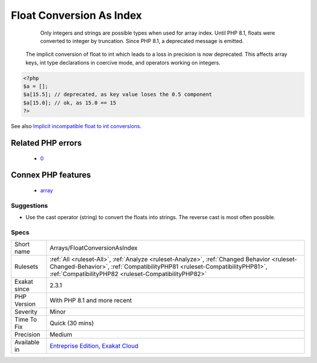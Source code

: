 .. _arrays-floatconversionasindex:

.. _float-conversion-as-index:

Float Conversion As Index
+++++++++++++++++++++++++

  Only integers and strings are possible types when used for array index. Until PHP 8.1, floats were converted to integer by truncation. Since PHP 8.1, a deprecated message is emitted.

 The implicit conversion of float to int which leads to a loss in precision is now deprecated. This affects array keys, int type declarations in coercive mode, and operators working on integers.

.. code-block:: php
   
   <?php
   $a = [];
   $a[15.5]; // deprecated, as key value loses the 0.5 component
   $a[15.0]; // ok, as 15.0 == 15
   ?>

See also `Implicit incompatible float to int conversions <https://www.php.net/manual/en/migration81.deprecated.php#migration81.deprecated.core.implicit-float-conversion>`_.

Related PHP errors 
-------------------

  + `0 <https://php-errors.readthedocs.io/en/latest/messages/Implicit+conversion+from+float+3.141592653589793+to+int+loses+precision.html>`_



Connex PHP features
-------------------

  + `array <https://php-dictionary.readthedocs.io/en/latest/dictionary/array.ini.html>`_


Suggestions
___________

* Use the cast operator (string) to convert the floats into strings. The reverse cast is most often possible.




Specs
_____

+--------------+--------------------------------------------------------------------------------------------------------------------------------------------------------------------------------------------------------------------------------+
| Short name   | Arrays/FloatConversionAsIndex                                                                                                                                                                                                  |
+--------------+--------------------------------------------------------------------------------------------------------------------------------------------------------------------------------------------------------------------------------+
| Rulesets     | :ref:`All <ruleset-All>`, :ref:`Analyze <ruleset-Analyze>`, :ref:`Changed Behavior <ruleset-Changed-Behavior>`, :ref:`CompatibilityPHP81 <ruleset-CompatibilityPHP81>`, :ref:`CompatibilityPHP82 <ruleset-CompatibilityPHP82>` |
+--------------+--------------------------------------------------------------------------------------------------------------------------------------------------------------------------------------------------------------------------------+
| Exakat since | 2.3.1                                                                                                                                                                                                                          |
+--------------+--------------------------------------------------------------------------------------------------------------------------------------------------------------------------------------------------------------------------------+
| PHP Version  | With PHP 8.1 and more recent                                                                                                                                                                                                   |
+--------------+--------------------------------------------------------------------------------------------------------------------------------------------------------------------------------------------------------------------------------+
| Severity     | Minor                                                                                                                                                                                                                          |
+--------------+--------------------------------------------------------------------------------------------------------------------------------------------------------------------------------------------------------------------------------+
| Time To Fix  | Quick (30 mins)                                                                                                                                                                                                                |
+--------------+--------------------------------------------------------------------------------------------------------------------------------------------------------------------------------------------------------------------------------+
| Precision    | Medium                                                                                                                                                                                                                         |
+--------------+--------------------------------------------------------------------------------------------------------------------------------------------------------------------------------------------------------------------------------+
| Available in | `Entreprise Edition <https://www.exakat.io/entreprise-edition>`_, `Exakat Cloud <https://www.exakat.io/exakat-cloud/>`_                                                                                                        |
+--------------+--------------------------------------------------------------------------------------------------------------------------------------------------------------------------------------------------------------------------------+


